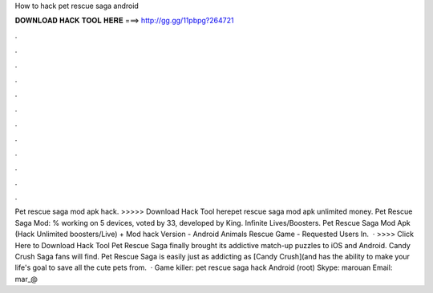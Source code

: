 How to hack pet rescue saga android

𝐃𝐎𝐖𝐍𝐋𝐎𝐀𝐃 𝐇𝐀𝐂𝐊 𝐓𝐎𝐎𝐋 𝐇𝐄𝐑𝐄 ===> http://gg.gg/11pbpg?264721

.

.

.

.

.

.

.

.

.

.

.

.

Pet rescue saga mod apk hack. >>>>> Download Hack Tool herepet rescue saga mod apk unlimited money. Pet Rescue Saga Mod: % working on 5 devices, voted by 33, developed by King. Infinite Lives/Boosters. Pet Rescue Saga Mod Apk (Hack Unlimited boosters/Live) + Mod hack Version - Android Animals Rescue Game - Requested Users In.  · >>>> Click Here to Download Hack Tool Pet Rescue Saga finally brought its addictive match-up puzzles to iOS and Android. Candy Crush Saga fans will find. Pet Rescue Saga is easily just as addicting as [Candy Crush](and has the ability to make your life's goal to save all the cute pets from.  · Game killer: pet rescue saga hack Android (root) Skype: marouan Email: mar_@